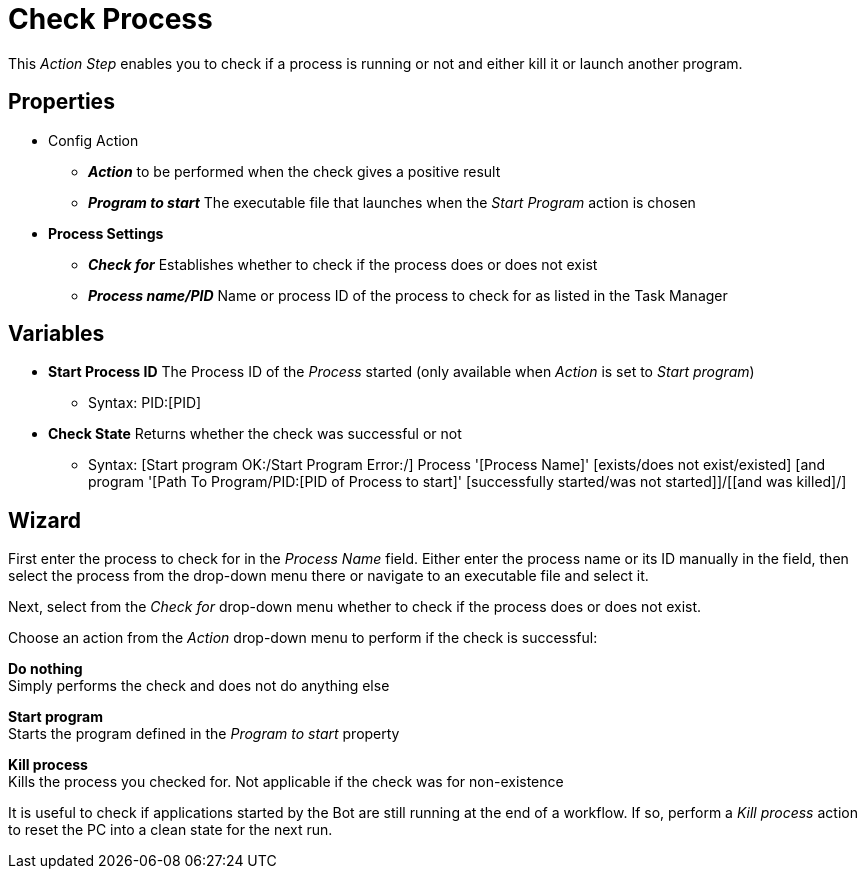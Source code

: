 


= Check Process

This _Action Step_ enables you to check if a process is running or not
and either kill it or launch another program.

== Properties

* Config Action
** *_Action_* to be performed when the check gives a positive result
** *_Program to start_* The executable file that launches when the
_Start Program_ action is chosen

* *Process Settings*
** *_Check for_* Establishes whether to check if the process does or
does not exist
** *_Process name/PID_* Name or process ID of the process to check for
as listed in the Task Manager

== Variables

* *Start Process ID* The Process ID of the _Process_ started (only
available when _Action_ is set to _Start program_)
** Syntax: PID:[PID]
* *Check State* Returns whether the check was successful or not
** Syntax: [Start program OK:/Start Program Error:/] Process '[Process
Name]' [exists/does not exist/existed] [and program '[Path To
Program/PID:[PID of Process to start]' [successfully started/was not
started]]/[[and was killed]/]

== Wizard

First enter the process to check for in the _Process Name_ field.
Either enter the process name or its ID manually in the field, then select the process from the drop-down menu there or navigate to an executable file and select it.

Next, select from the _Check for_ drop-down menu whether to check if the process does or does not exist.

Choose an action from the _Action_ drop-down menu to perform if the check is successful:

*Do nothing* +
Simply performs the check and does not do anything else

*Start program* +
Starts the program defined in the _Program to start_ property

*Kill process* +
Kills the process you checked for. Not applicable if the check was for non-existence

It is useful to check if applications started by the Bot are still running at the end of a workflow. If so, perform a _Kill process_ action to reset the PC into a clean state for the next run.
